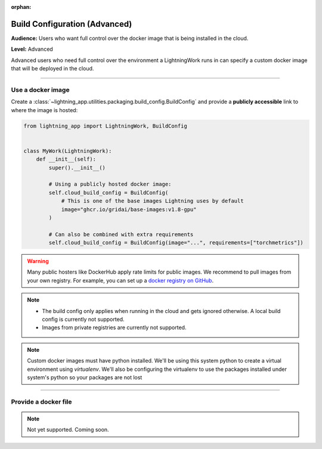 :orphan:

##############################
Build Configuration (Advanced)
##############################

**Audience:** Users who want full control over the docker image that is being installed in the cloud.

**Level:** Advanced

Advanced users who need full control over the environment a LightningWork runs in can specify a custom docker image that will be deployed in the cloud.


----

******************
Use a docker image
******************

Create a :class:`~lightning_app.utilities.packaging.build_config.BuildConfig` and provide a **publicly accessible** link to where the image is hosted:

.. code-block:: python

    from lightning_app import LightningWork, BuildConfig


    class MyWork(LightningWork):
        def __init__(self):
            super().__init__()

            # Using a publicly hosted docker image:
            self.cloud_build_config = BuildConfig(
                # This is one of the base images Lightning uses by default
                image="ghcr.io/gridai/base-images:v1.8-gpu"
            )

            # Can also be combined with extra requirements
            self.cloud_build_config = BuildConfig(image="...", requirements=["torchmetrics"])


.. warning::
    Many public hosters like DockerHub apply rate limits for public images. We recommend to pull images from your own registry.
    For example, you can set up a
    `docker registry on GitHub <https://docs.github.com/en/packages/working-with-a-github-packages-registry/working-with-the-container-registry>`_.


.. note::
    - The build config only applies when running in the cloud and gets ignored otherwise. A local build config is currently not supported.
    - Images from private registries are currently not supported.

.. note::
    Custom docker images must have python installed. We'll be using this system python to create a virtual environment using
    `virtualenv`. We'll also be configuring the virtualenv to use the packages installed under system's python so your
    packages are not lost

----


*********************
Provide a docker file
*********************

.. note::
    Not yet supported. Coming soon.
